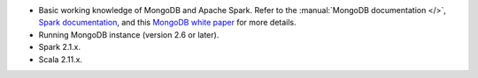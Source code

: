 - Basic working knowledge of MongoDB and Apache Spark. Refer to the
  :manual:`MongoDB documentation </>`, `Spark documentation
  <https://spark.apache.org/docs/latest/>`_, and this 
  `MongoDB white paper <https://www.mongodb.com/collateral/apache-spark-and-mongodb-turning-analytics-into-real-time-action>`__
  for more details.

- Running MongoDB instance (version 2.6 or later).

- Spark 2.1.x.

- Scala 2.11.x.

